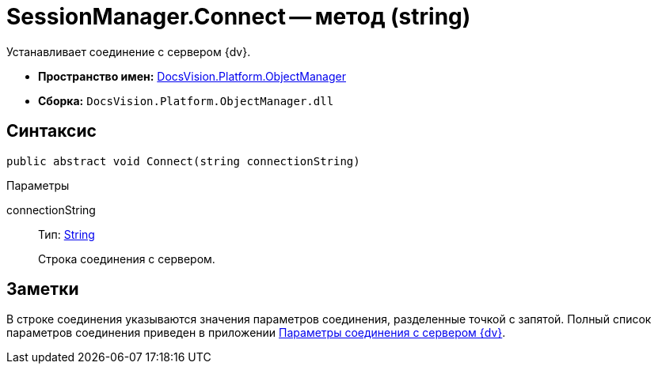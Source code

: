 = SessionManager.Connect -- метод (string)

Устанавливает соединение с сервером {dv}.

* *Пространство имен:* xref:api/DocsVision/Platform/ObjectManager/ObjectManager_NS.adoc[DocsVision.Platform.ObjectManager]
* *Сборка:* `DocsVision.Platform.ObjectManager.dll`

== Синтаксис

[source,csharp]
----
public abstract void Connect(string connectionString)
----

Параметры

connectionString::
Тип: http://msdn.microsoft.com/ru-ru/library/system.string.aspx[String]
+
Строка соединения с сервером.

== Заметки

В строке соединения указываются значения параметров соединения, разделенные точкой с запятой. Полный список параметров соединения приведен в приложении xref:dm_appendix_serverconnectionparameters.adoc[Параметры соединения с сервером {dv}].
